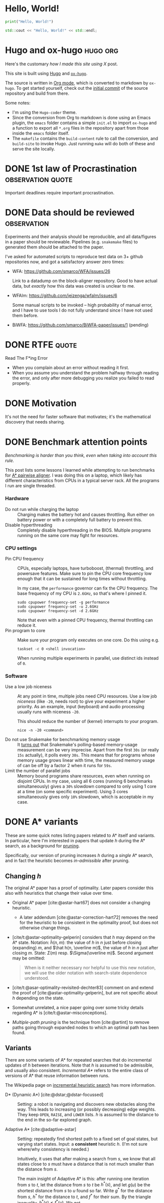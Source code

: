 :PROPERTIES:
:ID:       research-notes
:END:
#+author: Ragnar Groot Koerkamp
#+hugo_front_matter_key_replace: author>authors
#+HUGO_SECTION: notes

* Hello, World!
CLOSED: [2021-10-13]
:PROPERTIES:
:EXPORT_FILE_NAME: hello-world
:END:
#+BEGIN_SRC python
print("Hello, World!")
#+END_SRC
#+BEGIN_SRC cpp
std::cout << "Hello, World!" << std::endl;
#+END_SRC

* Hugo and ox-hugo :hugo:org:
CLOSED: [2021-10-14]
:PROPERTIES:
:EXPORT_FILE_NAME: hugo
:END:
Here's the customary /how I made this site using X/ post.

This site is built using [[https://gohugo.io][Hugo]] and [[https://ox-hugo.scripter.co/][~ox-hugo~]].

The source is written in [[https://orgmode.org/][Org mode]], which is converted to markdown by ~ox-hugo~.
To get started yourself, check out the [[https://github.com/RagnarGrootKoerkamp/research/tree/c46e8c7840d70b86746ebe1d76384893638d8bbc][initial commit]] of the source repository
and build from there.

Some notes:
- I'm using the ~Hugo-coder~ theme.
- Since the conversion from Org to markdown is done using an Emacs plugin, the
  ~emacs~ folder contains a simple ~init.el~ to import ~ox-hugo~ and a function
  to export all ~*.org~ files in the repository apart from those inside the
  ~emacs~ folder itself.
- The ~makefile~ contains the ~build-content~ rule to call the conversion, and
  ~build-site~ to invoke Hugo. Just running ~make~ will do both of these and
  serve the site locally.

* DONE 1st law of Procrastination :observation:quote:
CLOSED: [2021-10-22 Fri 11:46]
:PROPERTIES:
:EXPORT_FILE_NAME: procrastination
:END:
Important deadlines require important procrastination.

* DONE Data should be reviewed :observation:
CLOSED: [2021-10-22 Fri 11:41]
:PROPERTIES:
:EXPORT_FILE_NAME: data-should-be-reviewed
:END:
Experiments and their analysis should be reproducible, and all data/figures in a
paper should be reviewable. Pipelines (e.g. ~snakemake~ files) to generated them
should be attached to the paper.

I've asked for automated scripts to reproduce test data on 3+ github repositories
now, and got a satisfactory answer zero times:

- WFA: https://github.com/smarco/WFA/issues/26

  Link to a datadump on the block-aligner repository. Good to have actual data,
  but /exactly/ how this data was created is unclear to me.
- WFAlm: https://github.com/jeizenga/wfalm/issues/6

  Some manual scripts to be invoked -- high probability of manual error, and I
  have to use tools I do not fully understand since I have not used them before.
- BiWFA: https://github.com/smarco/BiWFA-paper/issues/1 (pending)



* DONE RTFE :quote:
CLOSED: [2021-10-22 Fri 15:16]
:PROPERTIES:
:EXPORT_FILE_NAME: rfte
:END:
Read The F*ing Error

- When you complain about an error without reading it first.
- When you assume you understand the problem halfway through reading the error,
  and only after more debugging you realize you failed to read properly.

* DONE Motivation
CLOSED: [2022-04-28 Thu 23:22]
:PROPERTIES:
:EXPORT_FILE_NAME: motivation
:END:
It's not the need for faster software that motivates; it's the mathematical
  discovery that needs sharing.
* DONE Benchmark attention points
CLOSED: [2022-04-28 Thu 23:33]
:PROPERTIES:
:EXPORT_FILE_NAME: benchmarks
:END:
/Benchmarking is harder than you think, even when taking into account this rule./

This post lists some lessons I learned while attempting to run benchmarks for
[[https://github.com/RagnarGrootKoerkamp/astar-pairwise-aligner][A* pairwise aligner]]. I was doing this on a laptop, which likely has different
characteristics from CPUs in a typical server rack. All the programs I run are
single threaded.

*** Hardware
- Do not run while charging the laptop ::
  Charging makes the battery hot and causes throttling. Run either on
  battery power or with a completely full battery to prevent this.
- Disable hyperthreading ::
  Completely disable hyperthreading in the BIOS.
  Multiple programs running on the same core may fight for resources.

*** CPU settings
- Pin CPU frequency ::
  CPUs, especially laptops, have turboboost, (thermal) throttling, and powersave
  features. Make sure to pin the CPU core frequency low enough that it can be
  sustained for long times without throttling.

  In my case, the ~performance~ governor can fix the CPU frequency. The base
  frequency of my CPU is ~2.6GHz~, so that's where I pinned it.
  #+BEGIN_SRC shell
sudo cpupower frequency-set -g performance
sudo cpupower frequency-set -u 2.6GHz
sudo cpupower frequency-set -d 2.6GHz
  #+END_SRC

  Note that even with a pinned CPU frequency, thermal throttling can reduce it.
- Pin program to core ::
  Make sure your program only executes on one core. Do this using e.g.
  #+begin_src shell
taskset -c 0 <shell invocation>
  #+end_src
  When running multiple experiments in parallel, use distinct ids instead of ~0~.
*** Software
- Use a low job niceness ::
  At any point in time, multiple jobs need CPU resources. Use a low job
  /niceness/ (like ~-20~, needs root) to give your experiment a higher priority. As an example,
  input (keyboard) and audio processing usually runs with niceness ~-20~.

  This should reduce the number of (kernel) interrupts to your program.

  #+begin_src shell
nice -n -20 <command>
  #+end_src
- Do not use Snakemake for benchmarking memory usage ::
  It [[https://github.com/snakemake/snakemake/issues/851][turns out]] that Snakemake's polling-based memory-usage measurement
  can be very imprecise. Apart from the first =30s= (or really =15s= actually), it polls every =30s=. This
  means that for programs whose memory usage grows linear with time, the measured
  memory usage of can be off by a factor 2 when it runs for =59s=.
- Limit the number of parallel jobs ::
  Memory bound programs share resources, even when running on disjoint CPUs. In my
  case, using all 6 cores (running 6 benchmarks simultaneously) gives a
  ~30%~ slowdown compared to only using 1 core at a time (on some specific
  experiment).  Using 3 cores simultaneously gives only ~10%~ slowdown, which is
  acceptable in my case.


* DONE A* variants
CLOSED: [2022-06-12 Sun 12:04]
:PROPERTIES:
:EXPORT_FILE_NAME: astar-variants
:END:


These are some quick notes listing papers related to A* itself and variants. In
particular, here I'm interested in papers that update $h$ during the A* search,
as a background for [[file:posts/pruning.org][pruning]].

Specifically, our version of pruning increases $h$ during a /single/ A* search,
and in fact the heuristic becomes /in-admissible/ after pruning.

** Changing $h$
The original A* paper has a proof of optimality. Later papers consider this also
with heuristics that change their value over time.
- Original A* paper [cite:@astar-hart67] does not consider a changing heuristic.
  - A later addendum [cite:@astar-correction-hart72] removes the need for the
    heuristic to be consistent in the optimality proof, but does not otherwise
    change things.
- [cite/t:@astar-optimality-gelperin] considers that $h$ may depend on the A*
  state. Notation: $\hat h(n, m)$: the value of $h$ in $n$ just before closing
  (expanding) $m$, and $\hat h(n, \overline m)$, the value of $h$ in $n$ just
  after closing $m$. State: $\Sigma(m)$ resp. $\Sigma(\overline m)$. Second
  argument may be omitted:

  #+begin_quote
  When is it neither necessary nor helpful to use this new notation, we will
  use the older notation with search-state dependence understood.
  #+end_quote
- [cite/t:@asar-optimality-revisited-dechter83] comment on and extend the proof
  of [cite:@astar-optimality-gelperin], but are not specific about $h$ depending
  on the state.
- Somewhat unrelated, a nice paper going over some tricky details regarding A* is [cite/t:@astar-misconceptions].
- /Multiple-path pruning/ is the technique from [cite:@artint] to remove paths
  going through expanded nodes to which an optimal path has been found.

** Variants
There are some variants of A* for repeated searches that do incremental updates
of $h$ between iterations. Note that $h$ is assumed to be admissible, and
usually also consistent. /Incremental A*/ refers to the entire class of versions
of A* that reuse information between runs.

The Wikipedia page on [[https://en.wikipedia.org/wiki/Incremental_heuristic_search][incremental heuristic search]] has more information.

- D* (Dynamic A*) [cite:@dstar;@dstar-focussed] :: Setting: a robot is
  navigating and discovers new obstacles along the way.  This leads to increasing
  (or possibly decreasing) edge weights. They keep ~OPEN~, ~RAISE~, and ~LOWER~ lists.
  $h$ is assumed to the distance to the end in the so-far explored graph.

- Adaptive A* [cite:@adaptive-astar] ::
  Setting: repeatedly find
  shortest path to a fixed set of goal states, but varying start states. Input:
  a *consistent* heuristic $h$. (I'm not sure where/why consistency is needed.)

  Intuitively, it uses that after making a search from $s$, we know that
  all states close to $s$ must have a distance that is not much smaller than the
  distance from $s$.

  The main insight of Adaptive A* is this: after running one iteration from $s$
  to $t$, let the distance from $s$ to $t$ be $h^*(s)$, and let $g(u)$ be the
  shortest distance from $s$ to $u$ found so far. Write $g^*$ for the distance
  from $s$, $h^*$ for the distance to $t$, and $f^*$ for their sum.
  By the triangle inequality, $h^*(s) \leq f^*(u)$. We get
  \begin{equation}
  h^*(s) \leq f^*(u) = g^*(u) + h^*(u) \leq g(u) + h^*(u).
  \end{equation}
  Rewriting gives $h^*(u) \geq h^*(s) - g(u)$, which we can use as a new value
  for $h$ that is possibly better than the user provided value.

  Edge weights may increase over time.

- Real-Time Adaptive A* (RTAA*) [cite:@real-time-adaptive-astar] :: Same setting
  as Adaptive A*, but now the model is a robot searching the grid. There is a
  limit on the /lookahead/ and /movements/ it may make.

  After increasing edge weights, they show that the heuristic remains
  consistent.

- Generalized Adaptive A* (GAA*) [cite:@generalized-adaptive-astar] ::
  Can additionally handle decrements in edge weights and changes of goal state.
  Input: a consistent heuristic $H(s, t)$ for any pair of states, that
  additionally satisfies the more general triangle inequality.

- D* Lite [cite:@dstar-lite] :: Again models a robot moving around.

** Conclusion

While there are many methods that (implicitly) modify $h$, their setting is
usually in that of changing surroundings, repeated searches, or constrained to a
single moving robot. All these are different from our case, where we are able to
increase $h$ during a single search for a single shortest path. Further, most
variants keep a more complicated state to handle the updates than that of a
single A*.

#+print_bibliography:

* DONE IGGSY 22 Slides
CLOSED: [2022-06-12 Sun 12:04]
:PROPERTIES:
:EXPORT_FILE_NAME: IGGSY presentation slides
:END:

These are the slides Pesho Ivanov and I presented at IGGSY 2022 on Astarix and A*PA.

Drive: [[https://docs.google.com/presentation/d/1VHM0GADifQ6COi4VpUn3FNTtt-NxwFLHa7itAbx1GJM/edit?usp=sharing][here]]

Pdf: [[http://ragnargrootkoerkamp.nl/upload/A for optimal sequence alignment.S1vgF6CTik.pdf][here]]
* DONE Bidirectional A*
CLOSED: [2022-07-28 Thu 17:59]
:PROPERTIES:
:EXPORT_FILE_NAME: bidirectional-astar
:END:

These are some links and papers on bidirectional A* variants. Nothing
insightful at the moment.


- [[https://www.coursera.org/lecture/algorithms-on-graphs/bidirectional-a-Qel6Q][small lecture]] :: introduces $h_f(u) = \frac 12 (\pi_f(u) - \pi_r)$. Not found
  a paper yet.
- An Improved Bidirectional Heuristic Search Algorithm (Champeaux 1977) ::
  introduces a bidirectional variant
- Bidirectional Heuristic Search Again (Champeaux 1983) :: fixes a bug in the
  above paper
- Efficient modified bidirectional A* algorithm for optimal route-finding ::
  Didn't read closely yet.
- A new bidirectional algorithm for shortest paths (Pijls 2008) :: Actually a
  new methods. Seems to cite useful papers.

  There 2 papers that cite this one may also be interesting.

* DONE Revised Oxford Bioinformatics latex template
CLOSED: [2022-09-22 Thu 12:13]
:PROPERTIES:
:EXPORT_FILE_NAME: bioinformatics-template
:END:

I made an improved version of the Oxford Bioinformatics latex template. See the [[https://github.com/RagnarGrootKoerkamp/oxford-bioinformatics-template][Github repository]].

* TODO list :todo:
CLOSED: [2021-10-20 Wed 14:07]
:PROPERTIES:
:EXPORT_FILE_NAME: todo
:END:

- Post on suffix array construction algorithms
- read Giulia Giodo paper
- read Paul's practical vs theoretical approach paper

